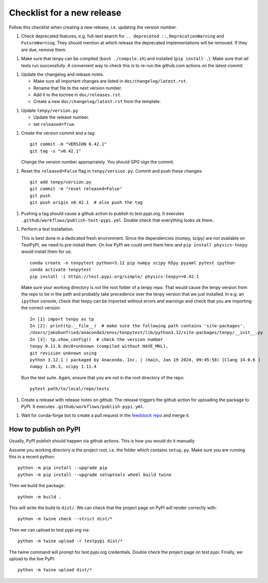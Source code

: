 Checklist for a new release
===========================

Follow this checklist when creating a new release, i.e. updating the version number.

1. Check deprecated features, e.g. full-text search for ``.. deprecated ::``, ``DeprecationWarning``
   and ``FutureWarning``. They should mention at which release the deprecated implementations will
   be removed. If they are due, remove them.

1. Make sure that tenpy can be compiled (``bash ./compile.sh``) and installed (``pip install .``).
   Make sure that *all* tests run successfully.
   A convenient way to check this is to re-run the github.com actions on the latest commit.

1. Update the changelog and release notes.

   - Make sure all important changes are listed in ``doc/changelog/latest.rst``.
   - Rename that file to the next version number.
   - Add it to the toctree in ``doc/releases.rst``.
   - Create a new ``doc/changelog/latest.rst`` from the template.

1. Update ``tenpy/version.py``
  
   - Update the release number.
   - set ``released=True``.

1. Create the version commit and a tag::
    
     git commit -m "VERSION 0.42.1"
     git tag -s "v0.42.1"
    
   Change the version number appropriately.
   You should GPG sign the commit.

1. Reset the ``released=False`` flag in ``tenpy/version.py``.
   Commit and push these changes::
   
     git add tenpy/version.py
     git commit -m "reset released=False"
     git push
     git push origin v0.42.1  # also push the tag

1. Pushing a tag should cause a github action to publish to test.pypi.org.
   It executes ``.github/workflows/publish-test-pypi.yml``.
   Double check that everything looks ok there.

1. Perform a test installation.

   This is best done in a dedicated fresh environment.
   Since the dependencies (numpy, scipy) are not available on TestPyPI, we need to pre-install them.
   On live PyPI we could omit them here and ``pip install physics-tenpy`` would install them for us::
   
     conda create -n tenpytest python=3.12 pip numpy scipy h5py pyyaml pytest ipython
     conda activate tenpytest
     pip install -i https://test.pypi.org/simple/ physics-tenpy==0.42.1
   
   Make sure your working directory is *not* the root folder of a tenpy repo.
   That would cause the tenpy version from the repo to be in the path and probably take
   precedence over the tenpy version that we just installed.
   In e.g. an ``ipython`` console, check that tenpy can be imported without errors and warnings and
   check that you are importing the correct version::
   
     In [1] import tenpy as tp
     In [2]: print(tp.__file__)  # make sure the following path contains 'site-packages'.
     /Users/jakobunfried/anaconda3/envs/tenpytest/lib/python3.12/site-packages/tenpy/__init__.py
     In [3]: tp.show_config()  # check the version number
     tenpy 0.11.0.dev0+unknown (compiled without HAVE_MKL),
     git revision unknown using
     python 3.12.1 | packaged by Anaconda, Inc. | (main, Jan 19 2024, 09:45:58) [Clang 14.0.6 ]
     numpy 1.26.3, scipy 1.11.4
   
   Run the test suite. Again, ensure that you are not in the root directory of the repo::

      pytest path/to/local/repo/tests

1. Create a release with release notes on github.
   The release triggers the github action for uploading the package to PyPI.
   It executes ``.github/workflows/publish-pypi.yml``.

1. Wait for conda-forge bot to create a pull request in the `feedstock repo <https://github.com/conda-forge/physics-tenpy-feedstock>`_
   and merge it.


How to publish on PyPI
~~~~~~~~~~~~~~~~~~~~~~

Usually, PyPI publish should happen via github actions.
This is how you would do it manually

Assume you working directory is the project root, i.e. the folder which contains ``setup.py``.
Make sure you are running this in a recent python::

   python -m pip install --upgrade pip
   python -m pip install --upgrade setuptools wheel build twine

Then we build the package::

   python -m build .

This will write the build to ``dist/``.
We can check that the project page on PyPI will render correctly with::

   python -m twine check --strict dist/*

Then we can upload to test.pypi.org via::

   python -m twine upload -r testpypi dist/*

The twine command will prompt for test.pypi.org credentials.
Double check the project page on test.pypi.
Finally, we upload to the live PyPI::

   python -m twine upload dist/*
